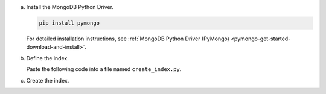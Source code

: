 a. Install the MongoDB Python Driver.

   .. code-block:: sh

      pip install pymongo

   For detailed installation instructions, see 
   :ref:`MongoDB Python Driver (PyMongo) <pymongo-get-started-download-and-install>`.

#. Define the index.

   Paste the following code into a file named ``create_index.py``.
   
   .. literalinclude:: /includes/fts/search-index-management/python/create-index-tutorial.py
      :caption: create_index.py
      :language: python
      :emphasize-lines: 5
      :copyable:
      :linenos:

   .. include:: /includes/steps-connection-string-drivers-hidden.rst

#. Create the index.

   .. io-code-block::
      :copyable: true 

      .. input::
         :language: shell

         python create_index.py

      .. output::

         default
